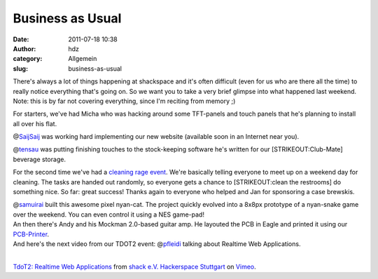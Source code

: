 Business as Usual
#################
:date: 2011-07-18 10:38
:author: hdz
:category: Allgemein
:slug: business-as-usual

There's always a lot of things happening at shackspace and it's often
difficult (even for us who are there all the time) to really notice
everything that's going on. So we want you to take a very brief glimpse
into what happened last weekend. Note: this is by far not covering
everything, since I'm reciting from memory ;)

For starters, we've had Micha who was hacking around some TFT-panels and
touch panels that he's planning to install all over his flat.

@\ `SaijSaij <https://twitter.com/SaijSaij>`__ was working hard
implementing our new website (available soon in an Internet near you).

@\ `tensau <https://twitter.com/tensau>`__ was putting finishing touches
to the stock-keeping software he's written for our [STRIKEOUT:Club-Mate]
beverage storage.

For the second time we've had a `cleaning rage
event <http://shackspace.de/wiki/doku.php?id=project:cleaningrage>`__.
We're basically telling everyone to meet up on a weekend day for
cleaning. The tasks are handed out randomly, so everyone gets a chance
to [STRIKEOUT:clean the restrooms] do something nice. So far: great
success! Thanks again to everyone who helped and Jan for sponsoring a
case brewskis.

.. raw:: html

   <p>

| @\ `samuirai <https://twitter.com/samuirai>`__ built this awesome pixel nyan-cat. The project quickly evolved into a 8x8px prototype of a nyan-snake game over the weekend. You can even control it using a NES game-pad!

.. raw:: html

   <object style="height: 390px; width: 640px">

.. raw:: html

   <embed src="http://www.youtube.com/v/gjcAkEn6HX0?version=3" type="application/x-shockwave-flash" allowfullscreen="true" allowscriptaccess="always" width="640" height="390">

.. raw:: html

   </object>

.. raw:: html

   </p>

.. raw:: html

   <p>

| An then there's Andy and his Mockman 2.0-based guitar amp. He layouted the PCB in Eagle and printed it using our `PCB-Printer <http://shackspace.de/wiki/doku.php?id=project:beta-layout:pcbprinter>`__.

.. raw:: html

   <object style="height: 390px; width: 640px">

.. raw:: html

   <embed src="http://www.youtube.com/v/JRmVSjb11yA?version=3" type="application/x-shockwave-flash" allowfullscreen="true" allowscriptaccess="always" width="640" height="390">

.. raw:: html

   </object>

.. raw:: html

   </p>

.. raw:: html

   <p>

.. raw:: html

   <object style="height: 390px; width: 640px">

.. raw:: html

   <embed src="http://www.youtube.com/v/_DGUUoK_XTA?version=3" type="application/x-shockwave-flash" allowfullscreen="true" allowscriptaccess="always" width="640" height="390">

.. raw:: html

   </object>

.. raw:: html

   </p>

| And here's the next video from our TDOT2 event: @\ `pfleidi <https://twitter.com/pfleidi>`__ talking about Realtime Web Applications.
| 

`TdoT2: Realtime Web Applications <http://vimeo.com/26498297>`__ from
`shack e.V. Hackerspace Stuttgart <http://vimeo.com/shackspace>`__ on
`Vimeo <http://vimeo.com>`__.


